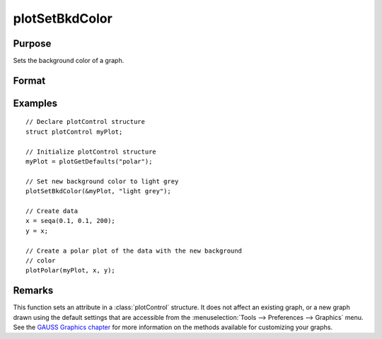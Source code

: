 
plotSetBkdColor
==============================================

Purpose
----------------
Sets the background color of a graph.

Format
----------------
.. function:: plotSetBkdColor(&myPlot, color)

    :param &myPlot: A :class:`plotControl` structure pointer.
    :type &myPlot: struct pointer

    :param color: name or rgb value of the new color.
    :type color: string

Examples
----------------

::

    // Declare plotControl structure
    struct plotControl myPlot;

    // Initialize plotControl structure
    myPlot = plotGetDefaults("polar");

    // Set new background color to light grey
    plotSetBkdColor(&myPlot, "light grey");

    // Create data
    x = seqa(0.1, 0.1, 200);
    y = x;

    // Create a polar plot of the data with the new background
    // color
    plotPolar(myPlot, x, y);

Remarks
-------

This function sets an attribute in a :class:`plotControl` structure. It does not
affect an existing graph, or a new graph drawn using the default
settings that are accessible from the :menuselection:`Tools --> Preferences --> Graphics`
menu. See the `GAUSS Graphics chapter <GG-GAUSSGraphics.html>`_ for more information on the
methods available for customizing your graphs.

.. seealso:: Functions :func:`plotGetDefaults`, :func:`plotSetLineColor`, :func:`plotSetLineSymbol`
